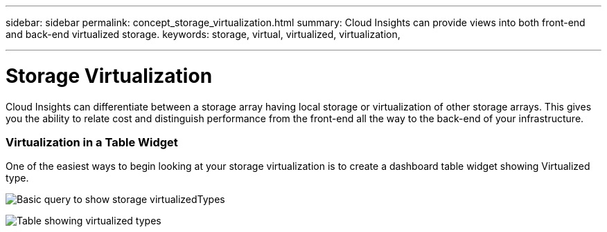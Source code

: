 ---
sidebar: sidebar
permalink: concept_storage_virtualization.html
summary: Cloud Insights can provide views into both front-end and back-end virtualized storage.
keywords: storage, virtual, virtualized, virtualization,  

---

= Storage Virtualization

:toc: macro
:hardbreaks:
:toclevels: 2
:nofooter:
:icons: font
:linkattrs:
:imagesdir: ./media/

[.lead]
Cloud Insights can differentiate between a storage array having local storage or virtualization of other storage arrays. This gives you the ability to relate cost and distinguish performance from the front-end all the way to the back-end of your infrastructure.

=== Virtualization in a Table Widget

One of the easiest ways to begin looking at your storage virtualization is to create a dashboard table widget showing Virtualized type.  

image:StorageVirtualization_TableWidgetSettings.png[Basic query to show storage virtualizedTypes]

image:StorageVirtualization_TableWidgetShowingVirtualizedTypes.png[Table showing virtualized types]



